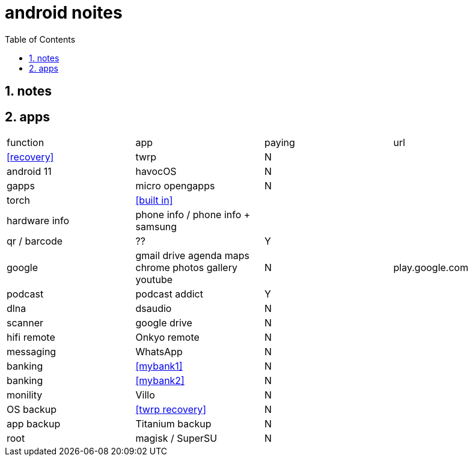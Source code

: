 = android noites
:toc:
:toclevels: 4
:numbered:
:source-highlighter: highlight-js
:highlightjs-theme: agate

== notes

== apps

|=================================================================================================================
| function         | app                                    | paying  | url
| <<recovery>>     | twrp                                   | N       |
| android 11       | havocOS                                | N       |
| gapps            | micro opengapps                        | N       |
| torch            | <<built in>>                           | |
| hardware info    | phone info / phone info + samsung      |         |
| qr / barcode     | ??                                     | Y      |
| google           | gmail drive agenda maps chrome photos gallery youtube | N       | play.google.com
| podcast          | podcast addict                         | Y |
| dlna             | dsaudio                                | N |
| scanner          | google drive                           | N  |  
| hifi remote      | Onkyo remote                           | N  |  
| messaging        | WhatsApp                               | N  |  
| banking          | <<mybank1>>                            | N  |  
| banking          | <<mybank2>>                            | N  |  
| monility         | Villo                                  | N  |  
| OS backup        | <<twrp recovery>>                      | N  |  
| app backup       | Titanium backup                        | N  |  
| root             | magisk / SuperSU                       | N  |  
|=================================================================================================================

